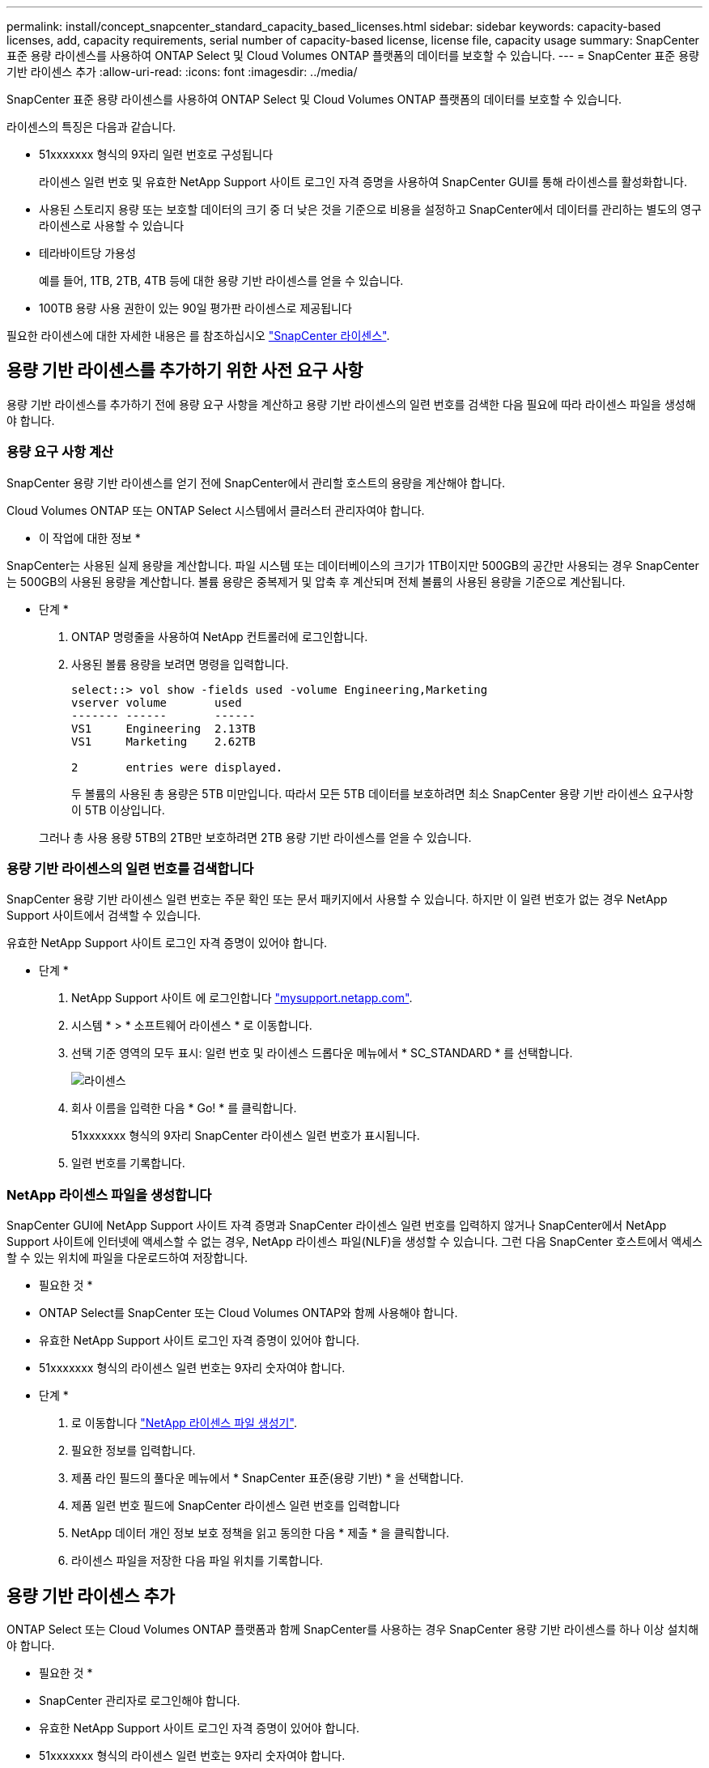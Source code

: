 ---
permalink: install/concept_snapcenter_standard_capacity_based_licenses.html 
sidebar: sidebar 
keywords: capacity-based licenses, add, capacity requirements, serial number of capacity-based license, license file, capacity usage 
summary: SnapCenter 표준 용량 라이센스를 사용하여 ONTAP Select 및 Cloud Volumes ONTAP 플랫폼의 데이터를 보호할 수 있습니다. 
---
= SnapCenter 표준 용량 기반 라이센스 추가
:allow-uri-read: 
:icons: font
:imagesdir: ../media/


[role="lead"]
SnapCenter 표준 용량 라이센스를 사용하여 ONTAP Select 및 Cloud Volumes ONTAP 플랫폼의 데이터를 보호할 수 있습니다.

라이센스의 특징은 다음과 같습니다.

* 51xxxxxxx 형식의 9자리 일련 번호로 구성됩니다
+
라이센스 일련 번호 및 유효한 NetApp Support 사이트 로그인 자격 증명을 사용하여 SnapCenter GUI를 통해 라이센스를 활성화합니다.

* 사용된 스토리지 용량 또는 보호할 데이터의 크기 중 더 낮은 것을 기준으로 비용을 설정하고 SnapCenter에서 데이터를 관리하는 별도의 영구 라이센스로 사용할 수 있습니다
* 테라바이트당 가용성
+
예를 들어, 1TB, 2TB, 4TB 등에 대한 용량 기반 라이센스를 얻을 수 있습니다.

* 100TB 용량 사용 권한이 있는 90일 평가판 라이센스로 제공됩니다


필요한 라이센스에 대한 자세한 내용은 를 참조하십시오 link:../install/concept_snapcenter_licenses.html["SnapCenter 라이센스"^].



== 용량 기반 라이센스를 추가하기 위한 사전 요구 사항

용량 기반 라이센스를 추가하기 전에 용량 요구 사항을 계산하고 용량 기반 라이센스의 일련 번호를 검색한 다음 필요에 따라 라이센스 파일을 생성해야 합니다.



=== 용량 요구 사항 계산

SnapCenter 용량 기반 라이센스를 얻기 전에 SnapCenter에서 관리할 호스트의 용량을 계산해야 합니다.

Cloud Volumes ONTAP 또는 ONTAP Select 시스템에서 클러스터 관리자여야 합니다.

* 이 작업에 대한 정보 *

SnapCenter는 사용된 실제 용량을 계산합니다. 파일 시스템 또는 데이터베이스의 크기가 1TB이지만 500GB의 공간만 사용되는 경우 SnapCenter는 500GB의 사용된 용량을 계산합니다. 볼륨 용량은 중복제거 및 압축 후 계산되며 전체 볼륨의 사용된 용량을 기준으로 계산됩니다.

* 단계 *

. ONTAP 명령줄을 사용하여 NetApp 컨트롤러에 로그인합니다.
. 사용된 볼륨 용량을 보려면 명령을 입력합니다.
+
[listing]
----
select::> vol show -fields used -volume Engineering,Marketing
vserver volume       used
------- ------       ------
VS1     Engineering  2.13TB
VS1     Marketing    2.62TB

2	entries were displayed.
----
+
두 볼륨의 사용된 총 용량은 5TB 미만입니다. 따라서 모든 5TB 데이터를 보호하려면 최소 SnapCenter 용량 기반 라이센스 요구사항이 5TB 이상입니다.

+
그러나 총 사용 용량 5TB의 2TB만 보호하려면 2TB 용량 기반 라이센스를 얻을 수 있습니다.





=== 용량 기반 라이센스의 일련 번호를 검색합니다

SnapCenter 용량 기반 라이센스 일련 번호는 주문 확인 또는 문서 패키지에서 사용할 수 있습니다. 하지만 이 일련 번호가 없는 경우 NetApp Support 사이트에서 검색할 수 있습니다.

유효한 NetApp Support 사이트 로그인 자격 증명이 있어야 합니다.

* 단계 *

. NetApp Support 사이트 에 로그인합니다 http://mysupport.netapp.com/["mysupport.netapp.com"^].
. 시스템 * > * 소프트웨어 라이센스 * 로 이동합니다.
. 선택 기준 영역의 모두 표시: 일련 번호 및 라이센스 드롭다운 메뉴에서 * SC_STANDARD * 를 선택합니다.
+
image::../media/nss_license_selection.gif[라이센스]

. 회사 이름을 입력한 다음 * Go! * 를 클릭합니다.
+
51xxxxxxx 형식의 9자리 SnapCenter 라이센스 일련 번호가 표시됩니다.

. 일련 번호를 기록합니다.




=== NetApp 라이센스 파일을 생성합니다

SnapCenter GUI에 NetApp Support 사이트 자격 증명과 SnapCenter 라이센스 일련 번호를 입력하지 않거나 SnapCenter에서 NetApp Support 사이트에 인터넷에 액세스할 수 없는 경우, NetApp 라이센스 파일(NLF)을 생성할 수 있습니다. 그런 다음 SnapCenter 호스트에서 액세스할 수 있는 위치에 파일을 다운로드하여 저장합니다.

* 필요한 것 *

* ONTAP Select를 SnapCenter 또는 Cloud Volumes ONTAP와 함께 사용해야 합니다.
* 유효한 NetApp Support 사이트 로그인 자격 증명이 있어야 합니다.
* 51xxxxxxx 형식의 라이센스 일련 번호는 9자리 숫자여야 합니다.


* 단계 *

. 로 이동합니다 https://register.netapp.com/register/eclg.xwic["NetApp 라이센스 파일 생성기"^].
. 필요한 정보를 입력합니다.
. 제품 라인 필드의 풀다운 메뉴에서 * SnapCenter 표준(용량 기반) * 을 선택합니다.
. 제품 일련 번호 필드에 SnapCenter 라이센스 일련 번호를 입력합니다
. NetApp 데이터 개인 정보 보호 정책을 읽고 동의한 다음 * 제출 * 을 클릭합니다.
. 라이센스 파일을 저장한 다음 파일 위치를 기록합니다.




== 용량 기반 라이센스 추가

ONTAP Select 또는 Cloud Volumes ONTAP 플랫폼과 함께 SnapCenter를 사용하는 경우 SnapCenter 용량 기반 라이센스를 하나 이상 설치해야 합니다.

* 필요한 것 *

* SnapCenter 관리자로 로그인해야 합니다.
* 유효한 NetApp Support 사이트 로그인 자격 증명이 있어야 합니다.
* 51xxxxxxx 형식의 라이센스 일련 번호는 9자리 숫자여야 합니다.
+
NetApp 라이센스 파일(NLF)을 사용하여 라이센스를 추가하는 경우 라이센스 파일의 위치를 알아야 합니다.



* 이 작업에 대한 정보 *

설정 페이지에서 다음 작업을 수행할 수 있습니다.

* 라이센스를 추가합니다.
* 라이센스 세부 정보를 보고 각 라이센스에 대한 정보를 빠르게 찾습니다.
* 라이센스 용량을 업데이트하거나 임계값 알림 설정을 변경하는 등 기존 라이센스를 대체하려는 경우 라이센스를 수정합니다.
* 기존 라이센스를 교체하려는 경우 또는 라이센스가 더 이상 필요하지 않은 경우 라이센스를 삭제합니다.
+

NOTE: 평가판 라이센스(일련 번호가 50으로 끝나는 번호)는 SnapCenter GUI를 사용하여 삭제할 수 없습니다. 조달된 SnapCenter 표준 용량 기반 라이센스를 추가하면 평가판 라이센스가 자동으로 덮어쓰여집니다.



* 단계 *

. 왼쪽 탐색 창에서 * 설정 * 을 클릭합니다.
. 설정 페이지에서 * 소프트웨어 * 를 클릭합니다.
. 소프트웨어 페이지의 라이센스 섹션에서 * 추가 * ()를 클릭합니다image:../media/add_policy_from_resourcegroup.gif["리소스 그룹에서 정책을 추가합니다"].
. SnapCenter 라이센스 추가 마법사에서 다음 방법 중 하나를 선택하여 추가할 라이센스를 가져옵니다.
+
|===
| 이 필드의 내용... | 수행할 작업... 


 a| 
NSS(NetApp Support Site) 로그인 자격 증명을 입력하여 라이센스를 가져옵니다
 a| 
.. NSS 사용자 이름을 입력합니다.
.. NSS 암호를 입력합니다.
.. 컨트롤러 기반 라이센스의 일련 번호를 입력합니다.




 a| 
NetApp 라이센스 파일
 a| 
.. 라이센스 파일의 위치를 찾은 다음 선택합니다.
.. 열기 * 를 클릭합니다.


|===
. 알림 페이지에서 SnapCenter에서 이메일, EMS 및 AutoSupport 알림을 보내는 용량 임계값을 입력합니다.
+
기본 임계값은 90%입니다.

. 이메일 알림에 맞게 SMTP 서버를 구성하려면 * 설정 * > * 글로벌 설정 * > * 알림 서버 설정 * 을 클릭한 후 다음 세부 정보를 입력합니다.
+
|===
| 이 필드의 내용... | 수행할 작업... 


 a| 
이메일 기본 설정
 a| 
Always * 또는 * Never * 중에서 선택합니다.



 a| 
이메일 설정을 제공합니다
 a| 
Always * 를 선택한 경우 다음을 지정합니다.

** 보낸 사람 이메일 주소입니다
** 수신자 이메일 주소입니다
** 선택 사항: 기본 제목 줄을 편집합니다
+
기본 제목은 "SnapCenter 라이센스 용량 알림"입니다.



|===
. 스토리지 시스템 syslog에 EMS(이벤트 관리 시스템) 메시지를 보내거나 스토리지 시스템에 실패한 작업을 위한 AutoSupport 메시지를 보내려면 적절한 확인란을 선택합니다.
+
|===


| * 모범 사례 *: 발생할 수 있는 문제를 해결하기 위해 AutoSupport를 활성화하는 것이 좋습니다. 
|===
. 다음 * 을 클릭합니다.
. 요약을 검토하고 * Finish * 를 클릭합니다.




=== SnapCenter에서 용량 사용을 계산하는 방법

SnapCenter는 Cloud Volumes ONTAP 및 관리하는 ONTAP Select 스토리지에서 매일 자정에 용량 사용량을 자동으로 계산합니다. SnapCenter를 올바르게 구성하려면 SnapCenter에서 용량을 계산하는 방법을 알고 있어야 합니다.

표준 용량 라이센스를 사용하는 경우 SnapCenter는 총 라이센스 용량에서 모든 볼륨에 사용된 용량을 추론하여 사용하지 않은 용량을 계산합니다. 사용된 용량이 라이센스 용량을 초과하면 SnapCenter 대시보드에 초과 사용 경고가 표시됩니다. SnapCenter에서 용량 임계값 및 알림을 구성한 경우 사용된 용량이 지정한 임계값에 도달하면 이메일이 전송됩니다.
